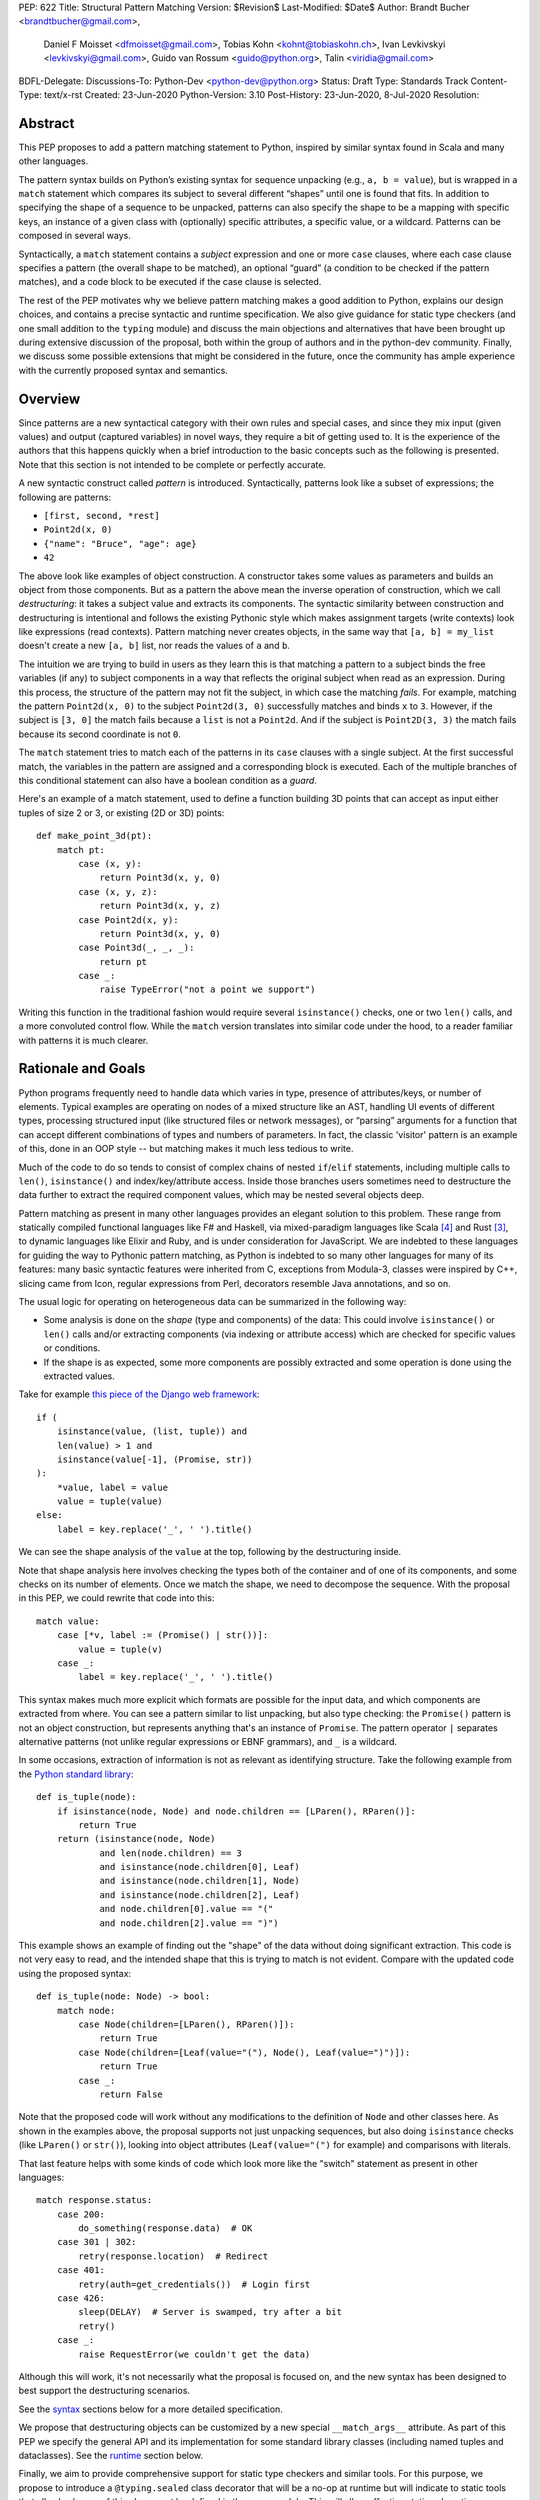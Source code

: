 PEP: 622
Title: Structural Pattern Matching
Version: $Revision$
Last-Modified: $Date$
Author: Brandt Bucher <brandtbucher@gmail.com>,
        Daniel F Moisset <dfmoisset@gmail.com>,
        Tobias Kohn <kohnt@tobiaskohn.ch>,
        Ivan Levkivskyi <levkivskyi@gmail.com>,
        Guido van Rossum <guido@python.org>,
        Talin <viridia@gmail.com>
BDFL-Delegate:
Discussions-To: Python-Dev <python-dev@python.org>
Status: Draft
Type: Standards Track
Content-Type: text/x-rst
Created: 23-Jun-2020
Python-Version: 3.10
Post-History: 23-Jun-2020, 8-Jul-2020
Resolution:


Abstract
========

This PEP proposes to add a pattern matching statement to Python,
inspired by similar syntax found in Scala and many other languages.

The pattern syntax builds on Python’s existing syntax for sequence
unpacking (e.g., ``a, b = value``), but is wrapped in a ``match``
statement which compares its subject to several different “shapes”
until one is found that fits. In addition to specifying the shape of a
sequence to be unpacked, patterns can also specify the shape to be a
mapping with specific keys, an instance of a given class with (optionally) specific
attributes, a specific value, or a wildcard. Patterns can be composed
in several ways.

Syntactically, a ``match`` statement contains a *subject* expression
and one or more ``case`` clauses, where each case clause specifies a
pattern (the overall shape to be matched), an optional “guard” (a
condition to be checked if the pattern matches), and a code block to
be executed if the case clause is selected.

The rest of the PEP motivates why we believe pattern matching makes a
good addition to Python, explains our design choices, and contains a
precise syntactic and runtime specification. We also give guidance for
static type checkers (and one small addition to the ``typing`` module)
and discuss the main objections and alternatives that have been
brought up during extensive discussion of the proposal, both within
the group of authors and in the python-dev community. Finally, we
discuss some possible extensions that might be considered in the
future, once the community has ample experience with the currently
proposed syntax and semantics.


Overview
========

Since patterns are a new syntactical category with their own rules
and special cases, and since they mix input (given values) and output
(captured variables) in novel ways, they require a bit of getting used
to. It is the experience of the authors that this happens quickly when
a brief introduction to the basic concepts such as the following is
presented. Note that this section is not intended to be complete or
perfectly accurate.

A new syntactic construct called *pattern* is
introduced. Syntactically, patterns look like a subset of expressions;
the following are patterns:

- ``[first, second, *rest]``
- ``Point2d(x, 0)``
- ``{"name": "Bruce", "age": age}``
- ``42``

The above look like examples of object construction. A constructor
takes some values as parameters and builds an object from those
components. But as a pattern the above mean the inverse operation of
construction, which we call *destructuring*: it takes a subject value
and extracts its components. The syntactic similarity between
construction and destructuring is intentional and follows the existing
Pythonic style which makes assignment targets (write contexts) look
like expressions (read contexts). Pattern matching never creates
objects, in the same way that ``[a, b] = my_list`` doesn't create a
new ``[a, b]`` list, nor reads the values of ``a`` and ``b``.

The intuition we are trying to build in users as they learn this is
that matching a pattern to a subject binds the free variables (if any)
to subject components in a way that reflects the original
subject when read as an expression. During this process,
the structure of the pattern may not fit the subject, in which case
the matching *fails*. For example, matching the pattern ``Point2d(x,
0)`` to the subject ``Point2d(3, 0)`` successfully matches and binds
``x`` to ``3``. However, if the subject is ``[3, 0]`` the match fails
because a ``list`` is not a ``Point2d``. And if the subject is
``Point2D(3, 3)`` the match fails because its second coordinate is not
``0``.

The ``match`` statement tries to match each of the
patterns in its ``case`` clauses with a single subject. At the first
successful match, the variables in the pattern are assigned and a
corresponding block is executed. Each of the multiple branches of this
conditional statement can also have a boolean condition as a *guard*.

Here's an example of a match statement, used to define a function
building 3D points that can accept as input either tuples of size 2 or
3, or existing (2D or 3D) points::

    def make_point_3d(pt):
        match pt:
            case (x, y):
                return Point3d(x, y, 0)
            case (x, y, z):
                return Point3d(x, y, z)
            case Point2d(x, y):
                return Point3d(x, y, 0)
            case Point3d(_, _, _):
                return pt
            case _:
                raise TypeError("not a point we support")

Writing this function in the traditional fashion would require several
``isinstance()`` checks, one or two ``len()`` calls, and a more
convoluted control flow. While the ``match`` version translates into
similar code under the hood, to a reader familiar with patterns it is
much clearer.


Rationale and Goals
===================

Python programs frequently need to handle data which varies in type,
presence of attributes/keys, or number of elements. Typical examples
are operating on nodes of a mixed structure like an AST, handling UI
events of different types, processing structured input (like
structured files or network messages), or “parsing” arguments for a
function that can accept different combinations of types and numbers
of parameters. In fact, the classic 'visitor' pattern is an example of this,
done in an OOP style -- but matching makes it much less tedious to write.

Much of the code to do so tends to consist of complex chains of nested
``if``/``elif`` statements, including multiple calls to ``len()``,
``isinstance()`` and index/key/attribute access. Inside those branches
users sometimes need to destructure the data further to extract the
required component values, which may be nested several objects deep.

Pattern matching as present in many other languages provides an
elegant solution to this problem. These range from statically compiled
functional languages like F# and Haskell, via mixed-paradigm languages
like Scala [4]_ and Rust [3]_, to dynamic languages like Elixir and
Ruby, and is under consideration for JavaScript. We are indebted to
these languages for guiding the way to Pythonic pattern matching, as
Python is indebted to so many other languages for many of its
features: many basic syntactic features were inherited from C,
exceptions from Modula-3, classes were inspired by C++, slicing came
from Icon, regular expressions from Perl, decorators resemble Java
annotations, and so on.

The usual logic for operating on heterogeneous data can be summarized
in the following way:

- Some analysis is done on the *shape* (type and components) of the
  data: This could involve ``isinstance()`` or ``len()`` calls and/or extracting
  components (via indexing or attribute access) which are checked for
  specific values or conditions.
- If the shape is as expected, some more components are possibly
  extracted and some operation is done using the extracted values.

Take for example `this piece of the Django web framework
<https://github.com/django/django/blob/5166097d7c80cab757e44f2d02f3d148fbbc2ff6/django/db/models/enums.py#L13>`_::

    if (
        isinstance(value, (list, tuple)) and
        len(value) > 1 and
        isinstance(value[-1], (Promise, str))
    ):
        *value, label = value
        value = tuple(value)
    else:
        label = key.replace('_', ' ').title()

We can see the shape analysis of the ``value`` at the top, following
by the destructuring inside.

Note that shape analysis here involves checking the types both of the
container and of one of its components, and some checks on its number
of elements. Once we match the shape, we need to decompose the
sequence. With the proposal in this PEP, we could rewrite that code
into this::

    match value:
        case [*v, label := (Promise() | str())]:
            value = tuple(v)
        case _:
            label = key.replace('_', ' ').title()

This syntax makes much more explicit which formats are possible for
the input data, and which components are extracted from where. You can
see a pattern similar to list unpacking, but also type checking: the
``Promise()`` pattern is not an object construction, but represents
anything that's an instance of ``Promise``. The pattern operator ``|``
separates alternative patterns (not unlike regular expressions or EBNF
grammars), and ``_`` is a wildcard.

In some occasions, extraction of information is not as relevant as
identifying structure. Take the following example from the 
`Python standard library
<https://github.com/python/cpython/blob/c4cacc8/Lib/lib2to3/fixer_util.py#L158>`_::

    def is_tuple(node):
        if isinstance(node, Node) and node.children == [LParen(), RParen()]:
            return True
        return (isinstance(node, Node)
                and len(node.children) == 3
                and isinstance(node.children[0], Leaf)
                and isinstance(node.children[1], Node)
                and isinstance(node.children[2], Leaf)
                and node.children[0].value == "("
                and node.children[2].value == ")")

This example shows an example of finding out the "shape" of the data
without doing significant extraction. This code is not very easy to
read, and the intended shape that this is trying to match is not
evident. Compare with the updated code using the proposed syntax::

    def is_tuple(node: Node) -> bool:
        match node:
            case Node(children=[LParen(), RParen()]):
                return True
            case Node(children=[Leaf(value="("), Node(), Leaf(value=")")]):
                return True
            case _:
                return False

Note that the proposed code will work without any modifications to the
definition of ``Node`` and other classes here. As shown in the
examples above, the proposal supports not just unpacking sequences, but
also doing ``isinstance`` checks (like ``LParen()`` or ``str()``),
looking into object attributes (``Leaf(value="(")`` for example) and
comparisons with literals.

That last feature helps with some kinds of code which look more like
the "switch" statement as present in other languages::

    match response.status:
        case 200:
            do_something(response.data)  # OK
        case 301 | 302:
            retry(response.location)  # Redirect
        case 401:
            retry(auth=get_credentials())  # Login first
        case 426:
            sleep(DELAY)  # Server is swamped, try after a bit
            retry()
        case _:
            raise RequestError(we couldn't get the data)

Although this will work, it's not necessarily what the proposal is
focused on, and the new syntax has been designed to best support the
destructuring scenarios.

See the `syntax`_ sections below for a more detailed specification.

We propose that destructuring objects can be customized by a new
special ``__match_args__`` attribute. As part of this PEP we specify
the general API and its implementation for some standard library
classes (including named tuples and dataclasses). See the `runtime`_
section below.

Finally, we aim to provide comprehensive support for static type
checkers and similar tools. For this purpose, we propose to introduce
a ``@typing.sealed`` class decorator that will be a no-op at runtime
but will indicate to static tools that all sub-classes of this class
must be defined in the same module. This will allow effective static
exhaustiveness checks, and together with dataclasses, will provide
basic support for algebraic data types [2]_. See the `static checkers`_
section for more details.


.. _syntax:

Syntax and Semantics
====================

Patterns
--------

The **pattern** is a new syntactical construct, that could be considered a loose
generalization of assignment targets. The key properties of a pattern are what
types and shapes of subjects it accepts, what variables it captures and how
it extracts them from the subject. For example the pattern ``[a, b]`` matches
only sequences of exactly 2 elements, extracting the first element into ``a``
and the second one into ``b``.

This PEP defines several types of patterns. These are certainly not the
only possible ones, so the design decision was made to choose a subset of
functionality that is useful now but conservative. More patterns can be added
later as this feature gets more widespread use. See the `rejected ideas`_
and `deferred ideas`_ sections for more details.

The patterns listed here are described in more detail below, but summarized 
together in this section for simplicity:

- A **literal pattern** is useful to filter constant values in a structure.
  It looks like a Python literal (including some values like ``True``, 
  ``False`` and ``None``). It only matches objects equal to the literal, and
  never binds.
- A **capture pattern** looks like ``x`` and is equivalent to an identical
  assignment target: it always matches and binds the variable
  with the given name.
- The **wildcard pattern** is a single underscore: ``_``. It always matches,
  but does not capture any variable (which prevents interference with other
  uses for ``_`` and allows for some optimizations). 
- A **constant value pattern** works like the literal but for certain named
  constants. Note that it must be a qualified (dotted) name, given the possible
  ambiguity with a capture pattern. It looks like ``Color.RED`` and
  only matches values equal to the corresponding value. It never binds.
- A **sequence pattern** looks like ``[a, *rest, b]`` and is similar to 
  a list unpacking. An important difference is that the elements nested
  within it can be any kind of patterns, not just names or sequences.
  It matches only sequences of appropriate length, as long as all the sub-patterns
  also match. It makes all the bindings of its sub-patterns.
- A **mapping pattern** looks like ``{"user": u, "emails": [*es]}``. It matches
  mappings with at least the set of provided keys, and if all the
  sub-patterns match their corresponding values. It binds whatever the
  sub-patterns bind while matching with the values corresponding to the keys.
  Adding ``**rest`` at the end of the pattern to capture extra items is allowed.
- A **class pattern** is similar to the above but matches attributes instead
  of keys. It looks like ``datetime.date(year=y, day=d)``. It matches
  instances of the given type, having at least the specified
  attributes, as long as the attributes match with the corresponding
  sub-patterns. It binds whatever the sub-patterns bind when matching with the
  values of
  the given attributes. An optional protocol also allows matching positional
  arguments.
- An **OR pattern** looks like ``[*x] | {"elems": [*x]}``. It matches if any
  of its sub-patterns match. It uses the binding for the leftmost pattern
  that matched.
- A **walrus pattern** looks like ``d := datetime(year=2020, month=m)``. It
  matches only
  if its sub-pattern also matches. It binds whatever the sub-pattern match does, and
  also binds the named variable to the entire object.

The ``match`` statement
-----------------------

A simplified, approximate grammar for the proposed syntax is::

  ...
  compound_statement:
      | if_stmt
      ...
      | match_stmt
  match_stmt: "match" expression ':' NEWLINE INDENT case_block+ DEDENT
  case_block: "case" pattern [guard] ':' block
  guard: 'if' expression
  pattern: walrus_pattern | or_pattern
  walrus_pattern: NAME ':=' or_pattern
  or_pattern: closed_pattern ('|' closed_pattern)*
  closed_pattern:
      | literal_pattern
      | capture_pattern
      | wildcard_pattern
      | constant_pattern
      | sequence_pattern
      | mapping_pattern
      | class_pattern

See `Appendix A`_ for the full, unabridged grammar. The simplified grammars in
this section are there for helping the reader, not as a full specification.

We propose that the match operation should be a statement, not an expression.
Although in
many languages it is an expression, being a statement better suits the general
logic of Python syntax. See `rejected ideas`_ for more discussion. The list of
allowed patterns is specified below in the `patterns`_ subsection.

The ``match`` and ``case`` keywords are proposed to be soft keywords,
so that they are recognized as keywords at the beginning of a match
statement or case block respectively, but are allowed to be used in
other places as variable or argument names.

The proposed indentation structure is as following::

    match some_expression:
        case pattern_1:
            ...
        case pattern_2:
            ...

Here, `some_expression` represents the value that is being matched against,
which will be referred to hereafter as the *subject* of the match.


Match semantics
---------------

The proposed large scale semantics for choosing the match is to choose the first
matching pattern and execute the corresponding suite. The remaining patterns
are not tried. If there are no matching patterns, the statement 'falls
through', and execution continues at the following statement.

Essentially this is equivalent to a chain of ``if ... elif ... else``
statements. Note that unlike for the previously proposed ``switch`` statement,
the pre-computed dispatch dictionary semantics does not apply here.

There is no ``default`` or ``else`` case - instead the special wildcard
``_`` can be used (see the section on `capture_pattern`_) as a final
'catch-all' pattern.

Name bindings made during a successful pattern match outlive the executed suite
and can be used after the match statement. This follows the logic of other
Python statements that can bind names, such as ``for`` loop and ``with``
statement. For example::

  match shape:
      case Point(x, y):
          ...
      case Rectangle(x, y, _, _):
          ...
  print(x, y)  # This works

During failed pattern matches, some sub-patterns may succeed. For example,
while matching the value ``[0, 1, 2]`` with the pattern ``(0, x, 1)``, the
sub-pattern `x` may succeed if the list elements are matched from left to right.
The implementation may choose to either make persistent bindings for those
partial matches or not. User code including a `match` statement should not rely
on the bindings being made for a failed match, but also shouldn't assume that
variables are unchanged by a failed match. This part of the behavior is
left intentionally unspecified so different implementations can add
optimizations, and to prevent introducing semantic restrictions that could
limit the extensibility of this feature.

Note that some pattern types below define more specific rules about when
the binding is made.

.. _patterns:

Allowed patterns
----------------

We introduce the proposed syntax gradually. Here we start from the main
building blocks. The following patterns are supported:


.. _literal_pattern:

Literal Patterns
~~~~~~~~~~~~~~~~

Simplified syntax::

    literal_pattern:
        | number
        | string
        | 'None'
        | 'True'
        | 'False'


A literal pattern consists of a simple literal like a string, a number,
a Boolean literal (``True`` or ``False``), or ``None``::

  match number:
      case 0:
          print("Nothing")
      case 1:
          print("Just one")
      case 2:
          print("A couple")
      case -1:
          print("One less than nothing")
      case 1-1j:
          print("Good luck with that...")

Literal pattern uses equality with literal on the right hand side, so that
in the above example ``number == 0`` and then possibly ``number == 1``, etc
will be evaluated. Note that although technically negative numbers
are represented using unary minus, they are considered
literals for the purpose of pattern matching. Unary plus is not allowed.
Binary plus and minus are allowed only to join a real number and an imaginary
number to form a complex number, such as ``1+1j``.

Note that because equality (``__eq__``) is used, and the equivalency
between Booleans and the integers ``0`` and ``1``, there is no
practical difference between the following two::

      case True:
          ...

      case 1:
          ...

Triple-quoted strings are supported.  Raw strings and byte strings
are supported. F-strings are not allowed (since in general they are not
really literals).


.. _capture_pattern:

Capture Patterns
~~~~~~~~~~~~~~~~

Simplified syntax::

    capture_pattern: NAME

A capture pattern serves as an assignment target for the matched expression::

  match greeting:
      case "":
          print("Hello!")
      case name:
          print(f"Hi {name}!")

A capture pattern always succeeds. A capture pattern appearing in a scope makes
the name local to that scope. For example, using ``name`` after the above
snippet may raise ``UnboundLocalError`` rather than ``NameError``, if
the ``""`` case clause was taken::

  match greeting:
      case "":
          print("Hello!")
      case name:
          print(f"Hi {name}!")
  if name == "Santa":      # <-- might raise UnboundLocalError
      ...                  # but works fine if greeting was not empty

While matching against each case clause, a name may be bound at most
once, having two capture patterns with coinciding names is an error:: 

  match data:
      case [x, x]:  # Error!
          ...

Note: one can still match on a collection with equal items using `guards`_.
Also, ``[x, y] | Point(x, y)`` is a legal pattern because the two
alternatives are never matched at the same time.

The single underscore (``_``) is not considered a ``NAME`` and treated specially
as a `wildcard pattern`_. 

Reminder: ``None``, ``False`` and ``True`` are keywords denoting
literals, not names.

.. _wildcard_pattern:

Wildcard Pattern
~~~~~~~~~~~~~~~~

Simplified syntax::

    wildcard_pattern: "_"

The single underscore (``_``) name is a special kind of pattern that always
matches but *never* binds::

  match data:
      case [_, _]:
          print("Some pair")
          print(_)  # Error!

Given that no binding is made, it can be used as many times as desired, unlike
capture patterns.

.. _constant_value_pattern:

Constant Value Patterns
~~~~~~~~~~~~~~~~~~~~~~~

Simplified syntax::

    constant_pattern: NAME ('.' NAME)+

This is used to match against constants and enum values.
Every dotted name in a pattern is looked up using normal Python name
resolution rules, and the value is used for comparison by equality with
the match subject (same as for literals)::

  from enum import Enum

  class Sides(str, Enum):
      SPAM = "Spam"
      EGGS = "eggs"
      ...

  match entree[-1]:
      case Sides.SPAM:  # Compares entree[-1] == Sides.SPAM.
          response = "Have you got anything without Spam?"
      case side:  # Assigns side = entree[-1].
          response = f"Well, could I have their Spam instead of the {side} then?"

Note that there is no way to use unqualified names as constant value
patterns (they always denote variables to be captured).  See
`rejected ideas`_ for other syntactic alternatives that were
considered for constant value patterns.


.. _sequence_pattern:

Sequence Patterns
~~~~~~~~~~~~~~~~~

Simplified syntax::

  sequence_pattern:
      | '[' [values_pattern] ']' 
      | '(' [value_pattern ',' [values pattern]] ')' 
  values_pattern: ','.value_pattern+ ','?
  value_pattern: '*' capture_pattern | pattern

A sequence pattern follows the same semantics as unpacking assignment.
Like unpacking assignment, both tuple-like and list-like syntax can be
used, with identical semantics.  Each element can be an arbitrary
pattern; there may also be at most one ``*name`` pattern to catch all
remaining items::

  match collection:
      case 1, [x, *others]:
          print("Got 1 and a nested sequence")
      case (1, x):
          print(f"Got 1 and {x}")

To match a sequence pattern the subject must be an instance of
``collections.abc.Sequence``, and it cannot be any kind of string
(``str``, ``bytes``, ``bytearray``). It cannot be an iterator. For matching
on a specific collection class, see class pattern below.

The ``_`` wildcard can be starred to match sequences of varying lengths. For
example:

* ``[*_]`` matches a sequence of any length.
* ``(_, _, *_)``, matches any sequence of length two or more.
* ``["a", *_, "z"]`` matches any sequence of length two or more that starts with
  ``"a"`` and ends with ``"z"``.


.. _mapping_pattern:

Mapping Patterns
~~~~~~~~~~~~~~~~

Simplified syntax::

  mapping_pattern: '{' [items_pattern] '}'
  items_pattern: ','.key_value_pattern+ ','?
  key_value_pattern:
      | (literal_pattern | constant_pattern) ':' or_pattern
      | '**' capture_pattern


Mapping pattern is a generalization of iterable unpacking to mappings.
Its syntax is similar to dictionary display but each key and value are
patterns ``"{" (pattern ":" pattern)+ "}"``. A ``**name`` pattern is also
allowed, to extract the remaining items.  Only literal and constant value
patterns are allowed in key positions::

  import constants

  match config:
      case {"route": route}:
          process_route(route)
      case {constants.DEFAULT_PORT: sub_config, **rest}:
          process_config(sub_config, rest)

The subject must be an instance of ``collections.abc.Mapping``.
Extra keys in the subject are ignored even if ``**rest`` is not present.
This is different from sequence pattern, where extra items will cause a
match to fail. But mappings are actually different from sequences: they
have natural structural sub-typing behavior, i.e., passing a dictionary
with extra keys somewhere will likely just work.

For this reason, ``**_`` is invalid in mapping patterns; it would always be a
no-op that could be removed without consequence.

Matched key-value pairs must already be present in the mapping, and not created
on-the-fly by ``__missing__`` or ``__getitem__``.  For example,
``collections.defaultdict`` instances will only match patterns with keys that
were already present when the ``match`` block was entered.


.. _class_pattern:

Class Patterns
~~~~~~~~~~~~~~

Simplified syntax::

  class_pattern:
      | name_or_attr '(' ')'
      | name_or_attr '(' ','.pattern+ ','? ')'
      | name_or_attr '(' ','.keyword_pattern+ ','? ')'
      | name_or_attr '(' ','.pattern+ ',' ','.keyword_pattern+ ','? ')'
  keyword_pattern: NAME '=' or_pattern


A class pattern provides support for destructuring arbitrary objects.
There are two possible ways of matching on object attributes: by position
like ``Point(1, 2)``, and by name like ``Point(x=1, y=2)``. These
two can be combined, but positional match cannot follow a match by name.
Each item in a class pattern can be an arbitrary pattern. A simple
example::

  match shape:
      case Point(x, y):
          ...
      case Rectangle(x0, y0, x1, y1, painted=True):
          ...

Whether a match succeeds or not is determined by the equivalent of an
``isinstance`` call.  If the subject (``shape``, in the example) is not
an instance of the named class (``Point`` or ``Rectangle``), the match
fails.  Otherwise, it continues (see details in the `runtime`_
section).

The named class must inherit from ``type``.  It may be a single name
or a dotted name (e.g. ``some_mod.SomeClass`` or ``mod.pkg.Class``).
The leading name must not be ``_``, so e.g. ``_(...)`` and
``_.C(...)`` are invalid. Use ``object(foo=_)`` to check whether the
matched object has an attribute ``foo``.

By default, sub-patterns may only be matched by keyword for
user-defined classes. In order to support positional sub-patterns, a
custom ``__match_args__`` attribute is required.
The runtime allows matching against
arbitrarily nested patterns by chaining all of the instance checks and
attribute lookups appropriately.


Combining multiple patterns (OR patterns)
-----------------------------------------

Multiple alternative patterns can be combined into one using ``|``. This means
the whole pattern matches if at least one alternative matches.
Alternatives are tried from left to right and have short-circuit property,
subsequent patterns are not tried if one matched. Examples::

  match something:
      case 0 | 1 | 2:
          print("Small number")
      case [] | [_]:
          print("A short sequence")
      case str() | bytes():
          print("Something string-like")
      case _:
          print("Something else")

The alternatives may bind variables, as long as each alternative binds
the same set of variables (excluding ``_``).  For example::

  match something:
      case 1 | x:  # Error!
          ...
      case x | 1:  # Error!
          ...
      case one := [1] | two := [2]:  # Error!
          ...
      case Foo(arg=x) | Bar(arg=x):  # Valid, both arms bind 'x'
          ...
      case [x] | x:  # Valid, both arms bind 'x'
          ...


.. _guards:

Guards
------

Each *top-level* pattern can be followed by a **guard** of the form
``if expression``. A case clause succeeds if the pattern matches and the guard
evaluates to a true value. For example::

  match input:
      case [x, y] if x > MAX_INT and y > MAX_INT:
          print("Got a pair of large numbers")
      case x if x > MAX_INT:
          print("Got a large number")
      case [x, y] if x == y:
          print("Got equal items")
      case _:
          print("Not an outstanding input")

If evaluating a guard raises an exception, it is propagated onwards rather
than fail the case clause. Names that appear in a pattern are bound before the
guard succeeds. So this will work::

  values = [0]

  match values:
      case [x] if x:
          ...  # This is not executed
      case _:
          ...
  print(x)  # This will print "0"

Note that guards are not allowed for nested patterns, so that ``[x if x > 0]``
is a ``SyntaxError`` and ``1 | 2 if 3 | 4`` will be parsed as
``(1 | 2) if (3 | 4)``.


Walrus patterns
---------------

It is often useful to match a sub-pattern *and* bind the corresponding
value to a name. For example, it can be useful to write more efficient
matches, or simply to avoid repetition. To simplify such cases, any pattern
(other than the walrus pattern itself) can be preceded by a name and
the walrus operator (``:=``). For example::

  match get_shape():
      case Line(start := Point(x, y), end) if start == end:
          print(f"Zero length line at {x}, {y}")

The name on the left of the walrus operator can be used in a guard, in
the match suite, or after the match statement.  However, the name will
*only* be bound if the sub-pattern succeeds.  Another example::

  match group_shapes():
      case [], [point := Point(x, y), *other]:
          print(f"Got {point} in the second group")
          process_coordinates(x, y)
          ...

Technically, most such examples can be rewritten using guards and/or nested
match statements, but this will be less readable and/or will produce less
efficient code. Essentially, most of the arguments in PEP 572 apply here
equally.

The wildcard ``_`` is not a valid name here.


.. _runtime:

Runtime specification
=====================

The Match Protocol
------------------

The equivalent of an ``isinstance`` call is used to decide whether an
object matches a given class pattern and to extract the corresponding
attributes.  Classes requiring different matching semantics (such as
duck-typing) can do so by defining ``__instancecheck__`` (a
pre-existing metaclass hook) or by using ``typing.Protocol``.

The procedure is as following:

* The class object for ``Class`` in ``Class(<sub-patterns>)`` is
  looked up and ``isinstance(obj, Class)`` is called, where ``obj`` is
  the value being matched.  If false, the match fails.

* Otherwise, if any sub-patterns are given in the form of positional
  or keyword arguments, these are matched from left to right, as
  follows.  The match fails as soon as a sub-pattern fails; if all
  sub-patterns succeed, the overall class pattern match succeeds.

* If there are match-by-position items and the class has a
  ``__match_args__``, the item at position ``i``
  is matched against the value looked up by attribute
  ``__match_args__[i]``. For example, a pattern ``Point2D(5, 8)``,
  where ``Point2D.__match_args__ == ["x", "y"]``, is translated
  (approximately) into ``obj.x == 5 and obj.y == 8``.

* If there are more positional items than the length of
  ``__match_args__``, a ``TypeError`` is raised.

* If the ``__match_args__`` attribute is absent on the matched class,
  and one or more positional item appears in a match,
  ``TypeError`` is also raised. We don't fall back on
  using ``__slots__`` or ``__annotations__`` -- "In the face of ambiguity,
  refuse the temptation to guess."

* If there are any match-by-keyword items the keywords are looked up
  as attributes on the subject.  If the lookup succeeds the value is
  matched against the corresponding sub-pattern.  If the lookup fails,
  the match fails.

Such a protocol favors simplicity of implementation over flexibility and
performance. For other considered alternatives, see `extended matching`_.

For the most commonly-matched built-in types (``bool``,
``bytearray``, ``bytes``, ``dict``, ``float``,
``frozenset``, ``int``, ``list``, ``set``, ``str``, and ``tuple``), a
single positional sub-pattern is allowed to be passed to
the call. Rather than being matched against any particular attribute
on the subject, it is instead matched against the subject itself.  This
creates behavior that is useful and intuitive for these objects:

* ``bool(False)`` matches ``False`` (but not ``0``).
* ``tuple((0, 1, 2))`` matches ``(0, 1, 2)`` (but not ``[0, 1, 2]``).
* ``int(i)`` matches any ``int`` and binds it to the name ``i``.


Ambiguous matches
-----------------

Certain classes of impossible and ambiguous matches are detected at
runtime and will raise exceptions. In addition to basic checks
described in the previous subsection:

* The interpreter will check that two match items are not targeting the same
  attribute, for example ``Point2D(1, 2, y=3)`` is an error.

* It will also check that a mapping pattern does not attempt to match
  the same key more than once.


Special attribute ``__match_args__``
------------------------------------

The ``__match_args__`` attribute is always looked up on the type
object named in the pattern.  If present, it must be a list or tuple
of strings naming the allowed positional arguments.

In deciding what names should be available for matching, the
recommended practice is that class patterns should be the mirror of
construction; that is, the set of available names and their types
should resemble the arguments to ``__init__()``.

Only match-by-name will work by default, and classes should define
``__match_args__`` as a class attribute if they would like to support
match-by-position.  Additionally, dataclasses and named tuples will
support match-by-position out of the box. See below for more details.

Exceptions and side effects
---------------------------

While matching each case, the ``match`` statement may trigger execution of other
functions (for example ``__getitem__()``, ``__len__()`` or
a property). Almost every exception caused by those propagates outside of the
match statement normally. The only case where an exception is not propagated is
an ``AttributeError`` raised while trying to lookup an attribute while matching
attributes of a Class Pattern; that case results in just a matching failure,
and the rest of the statement proceeds normally.

The only side-effect carried on explicitly by the matching process is the binding of
names. However, the process relies on attribute access,
instance checks, ``len()``, equality and item access on the subject and some of
its components. It also evaluates constant value patterns and the left side of
class patterns. While none of those typically create any side-effects, some of
these objects could. This proposal intentionally leaves out any specification
of what methods are called or how many times. User code relying on that
behavior should be considered buggy.

The standard library
--------------------

To facilitate the use of pattern matching, several changes will be made to
the standard library:

* Namedtuples and dataclasses will have auto-generated ``__match_args__``.

* For dataclasses the order of attributes in the generated ``__match_args__``
  will be the same as the order of corresponding arguments in the generated
  ``__init__()`` method. This includes the situations where attributes are
  inherited from a superclass.

In addition, a systematic effort will be put into going through
existing standard library classes and adding ``__match_args__`` where
it looks beneficial.


.. _static checkers:

Static checkers specification
=============================

Exhaustiveness checks
---------------------

From a reliability perspective, experience shows that missing a case when
dealing with a set of possible data values leads to hard to debug issues,
thus forcing people to add safety asserts like this::

  def get_first(data: Union[int, list[int]]) -> int:
      if isinstance(data, list) and data:
          return data[0]
      elif isinstance(data, int):
          return data
      else:
          assert False, "should never get here"

PEP 484 specifies that static type checkers should support exhaustiveness in
conditional checks with respect to enum values. PEP 586 later generalized this
requirement to literal types.

This PEP further generalizes this requirement to
arbitrary patterns. A typical situation where this applies is matching an
expression with a union type::

  def classify(val: Union[int, Tuple[int, int], List[int]]) -> str:
      match val:
          case [x, *other]:
              return f"A sequence starting with {x}"
          case [x, y] if x > 0 and y > 0:
              return f"A pair of {x} and {y}"
          case int():
              return f"Some integer"
          # Type-checking error: some cases unhandled.

The exhaustiveness checks should also apply where both pattern matching
and enum values are combined::

  from enum import Enum
  from typing import Union

  class Level(Enum):
      BASIC = 1
      ADVANCED = 2
      PRO = 3

  class User:
      name: str
      level: Level

  class Admin:
      name: str

  account: Union[User, Admin]

  match account:
      case Admin(name=name) | User(name=name, level=Level.PRO):
          ...
      case User(level=Level.ADVANCED):
          ...
      # Type-checking error: basic user unhandled

Obviously, no ``Matchable`` protocol (in terms of PEP 544) is needed, since
every class is matchable and therefore is subject to the checks specified
above.


Sealed classes as algebraic data types
--------------------------------------

Quite often it is desirable to apply exhaustiveness to a set of classes without
defining ad-hoc union types, which is itself fragile if a class is missing in
the union definition. A design pattern where a group of record-like classes is
combined into a union is popular in other languages that support pattern
matching and is known under a name of algebraic data types [2]_.

We propose to add a special decorator class ``@sealed`` to the ``typing``
module [6]_, that will have no effect at runtime, but will indicate to static
type checkers that all subclasses (direct and indirect) of this class should
be defined in the same module as the base class.

The idea is that since all subclasses are known, the type checker can treat
the sealed base class as a union of all its subclasses. Together with
dataclasses this allows a clean and safe support of algebraic data types
in Python. Consider this example::

  from dataclasses import dataclass
  from typing import sealed

  @sealed
  class Node:
      ...

  class Expression(Node):
      ...

  class Statement(Node):
      ...

  @dataclass
  class Name(Expression):
      name: str

  @dataclass
  class Operation(Expression):
      left: Expression
      op: str
      right: Expression

  @dataclass
  class Assignment(Statement):
      target: str
      value: Expression

  @dataclass
  class Print(Statement):
      value: Expression

With such definition, a type checker can safely treat ``Node`` as
``Union[Name, Operation, Assignment, Print]``, and also safely treat e.g.
``Expression`` as ``Union[Name, Operation]``. So this will result in a type
checking error in the below snippet, because ``Name`` is not handled (and type
checker can give a useful error message)::

  def dump(node: Node) -> str:
      match node:
          case Assignment(target, value):
              return f"{target} = {dump(value)}"
          case Print(value):
              return f"print({dump(value)})"
          case Operation(left, op, right):
              return f"({dump(left)} {op} {dump(right)})"


Type erasure
------------

Class patterns are subject to runtime type erasure. Namely, although one
can define a type alias ``IntQueue = Queue[int]`` so that a pattern like
``IntQueue()`` is syntactically valid, type checkers should reject such a
match::

  queue: Union[Queue[int], Queue[str]]
  match queue:
      case IntQueue():  # Type-checking error here
          ...

Note that the above snippet actually fails at runtime with the current
implementation of generic classes in the ``typing`` module, as well as
with builtin generic classes in the recently accepted PEP 585, because
they prohibit ``isinstance`` checks.

To clarify, generic classes are not prohibited in general from participating
in pattern matching, just that their type parameters can't be explicitly
specified. It is still fine if sub-patterns or literals bind the type
variables. For example::

  from typing import Generic, TypeVar, Union

  T = TypeVar('T')

  class Result(Generic[T]):
      first: T
      other: list[T]

  result: Union[Result[int], Result[str]]

  match result:
      case Result(first=int()):
          ...  # Type of result is Result[int] here
      case Result(other=["foo", "bar", *rest]):
          ...  # Type of result is Result[str] here


Note about constants
--------------------

The fact that a capture pattern is always an assignment target may create unwanted
consequences when a user by mistake tries to "match" a value against
a constant instead of using the constant value pattern. As a result, at
runtime such match will always succeed and moreover override the value of
the constant. It is important therefore that static type checkers warn about
such situations. For example::

  from typing import Final

  MAX_INT: Final = 2 ** 64

  value = 0

  match value:
      case MAX_INT:  # Type-checking error here: cannot assign to final name
          print("Got big number")
      case _:
          print("Something else")


Precise type checking of star matches
-------------------------------------

Type checkers should perform precise type checking of star items in pattern
matching giving them either a heterogeneous ``list[T]`` type, or
a ``TypedDict`` type as specified by PEP 589. For example::

  stuff: Tuple[int, str, str, float]

  match stuff:
      case a, *b, 0.5:
          # Here a is int and b is list[str]
          ...


Performance Considerations
==========================

Ideally, a ``match`` statement should have good runtime performance compared
to an equivalent chain of if-statements. Although the history of programming
languages is rife with examples of new features which increased engineer
productivity at the expense of additional CPU cycles, it would be
unfortunate if the benefits of ``match`` were counter-balanced by a significant
overall decrease in runtime performance.

Although this PEP does not specify any particular implementation strategy,
a few words about the prototype implementation and how it attempts to
maximize performance are in order.

Basically, the prototype implementation transforms all of the ``match``
statement syntax into equivalent if/else blocks - or more accurately, into
Python byte codes that have the same effect. In other words, all of the
logic for testing instance types, sequence lengths, mapping keys and
so on are inlined in place of the ``match``.

This is not the only possible strategy, nor is it necessarily the best.
For example, the instance checks could be memoized, especially
if there are multiple instances of the same class type but with different
arguments in a single match statement. It is also theoretically
possible for a future implementation to process the case clauses in
parallel using a decision tree rather than testing them one by one.


Backwards Compatibility
=======================

This PEP is fully backwards compatible: the ``match`` and ``case``
keywords are proposed to be (and stay!) soft keywords, so their use as
variable, function, class, module or attribute names is not impeded at
all.

This is important because ``match`` is the name of a popular and
well-known function and method in the ``re`` module, which we have no
desire to break or deprecate.

The difference between hard and soft keywords is that hard keywords
are *always* reserved words, even in positions where they make no
sense (e.g. ``x = class + 1``), while soft keywords only get a special
meaning in context.  Since our parser backtracks, that means that on
different attempts to parse a code fragment it could interpret a soft
keyword differently.

For example, suppose the parser encounters the following input::

  match [x, y]:

The parser first attempts to parse this as an expression statement.
It interprets ``match`` as a NAME token, and then considers ``[x,
y]`` to be a double subscript.  It then encounters the colon and has
to backtrack, since an expression statement cannot be followed by a
colon.  The parser then backtracks to the start of the line and finds
that ``match`` is a soft keyword allowed in this position.  It then
considers ``[x, y]`` to be a list expression.  The colon then is just
what the parser expected, and the parse succeeds.


Impacts on third-party tools
============================

There are a lot of tools in the Python ecosystem that operate on Python
source code: linters, syntax highlighters, auto-formatters, and IDEs. These
will all need to be updated to include awareness of the ``match`` statement.

In general, these tools fall into one of two categories:

**Shallow** parsers don't try to understand the full syntax of Python, but
instead scan the source code for specific known patterns. IDEs, such as Visual
Studio Code, Emacs and TextMate, tend to fall in this category, since frequently
the source code is invalid while being edited, and a strict approach to parsing
would fail.

For these kinds of tools, adding knowledge of a new keyword is relatively
easy, just an addition to a table, or perhaps modification of a regular
expression.

**Deep** parsers understand the complete syntax of Python. An example of this
is the auto-formatter Black [9]_. A particular requirement with these kinds of
tools is that they not only need to understand the syntax of the current version
of Python, but older versions of Python as well.

The ``match`` statement uses a soft keyword, and it is one of the first major
Python features to take advantage of the capabilities of the new PEG parser. This
means that third-party parsers which are not 'PEG-compatible' will have a hard
time with the new syntax.

It has been noted that a number of these third-party tools leverage common parsing
libraries (Black for example uses a fork of the lib2to3 parser). It may be helpful
to identify widely-used parsing libraries (such as parso [10]_ and libCST [11]_)
and upgrade them to be PEG compatible.

However, since this work would need to be done not only for the match statement,
but for *any* new Python syntax that leverages the capabilities of the PEG parser,
it is considered out of scope for this PEP. (Although it is suggested that this
would make a fine Summer of Code project.)


Reference Implementation
========================

A `feature-complete CPython implementation
<https://github.com/brandtbucher/cpython/tree/patma>`_ is available on
GitHub.

An `interactive playground
<https://mybinder.org/v2/gh/gvanrossum/patma/master?urlpath=lab/tree/playground-622.ipynb>`_
based on the above implementation was created using Binder [12]_ and Jupyter [13]_.

Example Code
============

A small `collection of example code
<https://github.com/gvanrossum/patma/tree/master/examples>`_ is
available on GitHub.


.. _rejected ideas:

Rejected Ideas
==============

This general idea has been floating around for a pretty long time, and many
back and forth decisions were made. Here we summarize many alternative
paths that were taken but eventually abandoned.

Don't do this, pattern matching is hard to learn
------------------------------------------------

In our opinion, the proposed pattern matching is not more difficult than
adding ``isinstance()`` and ``getattr()`` to iterable unpacking. Also, we
believe the proposed syntax significantly improves readability for a wide
range of code patterns, by allowing to express *what* one wants to do, rather
than *how* to do it. We hope the few real code snippets we included in the PEP
above illustrate this comparison well enough. For more real code examples
and their translations see Ref. [7]_.


Allow more flexible assignment targets instead
----------------------------------------------

There was an idea to instead just generalize the iterable unpacking to much
more general assignment targets, instead of adding a new kind of statement.
This concept is known in some other languages as "irrefutable matches". We
decided not to do this because inspection of real-life potential use cases
showed that in vast majority of cases destructuring is related to an ``if``
condition. Also many of those are grouped in a series of exclusive choices.


Make it an expression
---------------------

In most other languages pattern matching is represented by an expression, not
statement. But making it an expression would be inconsistent with other
syntactic choices in Python. All decision making logic is expressed almost
exclusively in statements, so we decided to not deviate from this.


Use a hard keyword
------------------

There were options to make ``match`` a hard keyword, or choose a different
keyword. Although using a hard keyword would simplify life for simple-minded
syntax highlighters, we decided not to use hard keyword for several reasons:

* Most importantly, the new parser doesn't require us to do this. Unlike with
  ``async`` that caused hardships with being a soft keyword for few releases,
  here we can make ``match`` a permanent soft keyword.

* ``match`` is so commonly used in existing code, that it would break almost
  every existing program and will put a burden to fix code on many people who
  may not even benefit from the new syntax.

* It is hard to find an alternative keyword that would not be commonly used
  in existing programs as an identifier, and would still clearly reflect the
  meaning of the statement.


Use ``as`` or ``|`` instead of ``case`` for case clauses
--------------------------------------------------------

The pattern matching proposed here is a combination of multi-branch control
flow (in line with ``switch`` in Algol-derived languages or ``cond`` in Lisp)
and object-deconstruction as found in functional languages.  While the proposed
keyword ``case`` highlights the multi-branch aspect, alternative keywords such
as ``as`` would equally be possible, highlighting the deconstruction aspect.
``as`` or ``with``, for instance, also have the advantage of already being
keywords in Python.  However, since ``case`` as a keyword can only occur as a
leading keyword inside  a ``match`` statement, it is easy for a parser to
distinguish between its use as a keyword or as a variable.

Other variants would use a symbol like ``|`` or ``=>``, or go entirely without
special marker.

Since Python is a statement-oriented language in the tradition of Algol, and as
each composite statement starts with an identifying keyword, ``case`` seemed to
be most in line with Python's style and traditions.


Use a flat indentation scheme
-----------------------------

There was an idea to use an alternative indentation scheme, for example where
every case clause would not be indented with respect to the initial ``match``
part::

  match expression:
  case pattern_1:
      ...
  case pattern_2:
      ...

The motivation is that although flat indentation saves some horizontal space,
it may look awkward to an eye of a Python programmer, because everywhere else
colon is followed by an indent. This will also complicate life for
simple-minded code editors. Finally, the horizontal space issue can be
alleviated by allowing "half-indent" (i.e. two spaces instead of four) for
match statements.

In sample programs using `match`, written as part of the development of this
PEP, a noticeable improvement in code brevity is observed, more than making up
for the additional indentation level.

Another proposal considered was to use flat indentation but put the
expression on the line after ``match:``, like this::

  match:
      expression
  case pattern_1:
      ...
  case pattern_2:
      ...

This was ultimately rejected because the first block would be a
novelty in Python's grammar: a block whose only content is a single
expression rather than a sequence of statements.


Alternatives for constant value pattern
---------------------------------------

This is probably the trickiest item. Matching against some pre-defined
constants is very common, but the dynamic nature of Python also makes it
ambiguous with capture patterns. Five other alternatives were considered:

* Use some implicit rules. For example if a name was defined in the global
  scope, then it refers to a constant, rather than representing a
  capture pattern::

    # Here, the name "spam" must be defined in the global scope (and
    # not shadowed locally). "side" must be local.

    match entree[-1]:
        case spam: ...  # Compares entree[-1] == spam.
        case side: ...  # Assigns side = entree[-1].

  This however can cause surprises and action at a distance if someone
  defines an unrelated coinciding name before the match statement.

* Use a rule based on the case of a name. In particular, if the name
  starts with a lowercase letter it would be a capture pattern, while if
  it starts with uppercase it would refer to a constant::

    match entree[-1]:
        case SPAM: ...  # Compares entree[-1] == SPAM.
        case side: ...  # Assigns side = entree[-1].

  This works well with the recommendations for naming constants from
  PEP 8. The main objection is that there's no other part of core
  Python where the case of a name is semantically significant.

* Use extra parentheses to indicate lookup semantics for a given name. For
  example::

    match entree[-1]:
        case (spam): ...  # Compares entree[-1] == spam.
        case side: ...    # Assigns side = entree[-1].

  This may be a viable option, but it can create some visual noise if used
  often. Also honestly it looks pretty unusual, especially in nested contexts.

  This also has the problem that we may want or need parentheses to
  disambiguate grouping in patterns, e.g. in ``Point(x, y=(y :=
  complex()))``.

* Introduce a special symbol, for example ``.``, ``$``, or ``^`` to
  indicate that a given name is a constant to be matched against, not
  to be assigned to.  An earlier version of this proposal used a
  leading-dot rule::

    match entree[-1]:
        case .spam: ...  # Compares entree[-1] == spam.
        case side: ...   # Assigns side = entree[-1].

  While potentially useful, it introduces strange-looking new syntax
  without making the pattern syntax any more expressive.  Indeed,
  named constants can be made to work with the existing rules by
  converting them to ``Enum`` types, or enclosing them in their own
  namespace (considered by the authors to be one honking great idea)::

    match entree[-1]:
        case Sides.SPAM: ...  # Compares entree[-1] == Sides.SPAM.
        case side: ...        # Assigns side = entree[-1].

  If needed, the leading-dot rule (or a similar variant) could be
  added back later with no backward-compatibility issues.

* There was also on idea to make lookup semantics the default, and require
  ``$`` or ``?`` to be used in capture patterns::

    match entree[-1]:
        case spam: ...   # Compares entree[-1] == spam.
        case side?: ...  # Assigns side = entree[-1].

  There are a few issues with this:

  * Capture patterns are more common in typical code, so it is
    undesirable to require special syntax for them.

  * The authors are not aware of any other language that adorns
    captures in this way.

  * None of the proposed syntaxes have any precedent in Python.

  * It would break the syntactic parallels of the current grammar::

      match coords:
          case ($x, $y):
              return Point(x, y)  # Why not "Point($x, $y)"?


In the end, these alternatives were rejected because of the mentioned drawbacks.


Disallow float literals in patterns
-----------------------------------

Because of the inexactness of floats, an early version of this proposal
did not allow floating-point constants to be used as match patterns. Part
of the justification for this prohibition is that Rust does this.

However, during implementation, it was discovered that distinguishing between
float values and other types required extra code in the VM that would slow
matches generally. Given that Python and Rust are very different languages
with different user bases and underlying philosophies, it was felt that
allowing float literals would not cause too much harm, and would be less
surprising to users.


Range matching patterns
-----------------------

This would allow patterns such as `1...6`. However, there are a host of
ambiguities:

* Is the range open, half-open, or closed? (I.e. is `6` included in the
  above example or not?)
* Does the range match a single number, or a range object?
* Range matching is often used for character ranges ('a'...'z') but that
  won't work in Python since there's no character data type, just strings.
* Range matching can be a significant performance optimization if you can
  pre-build a jump table, but that's not generally possible in Python due
  to the fact that names can be dynamically rebound.

Rather than creating a special-case syntax for ranges, it was decided
that allowing custom pattern objects (`InRange(0, 6)`) would be more flexible
and less ambiguous; however those ideas have been postponed for the time
being (See `deferred ideas`_).


Use dispatch dict semantics for matches
---------------------------------------

Implementations for classic ``switch`` statement sometimes use a pre-computed
hash table instead of a chained equality comparisons to gain some performance.
In the context of ``match`` statement this is technically also possible for
matches against literal patterns. However, having subtly different semantics
for different kinds of patterns would be too surprising for potentially
modest performance win.

We can still experiment with possible performance optimizations in this
direction if they will not cause semantic differences.


Use ``continue`` and ``break`` in case clauses.
-----------------------------------------------

Another rejected proposal was to define new meanings for ``continue``
and ``break`` inside of ``match``, which would have the following behavior:

* ``continue`` would exit the current case clause and continue matching
  at the next case clause.
* ``break`` would exit the match statement.

However, there is a serious drawback to this proposal: if the ``match`` statement
is nested inside of a loop, the meanings of ``continue`` and ``break`` are now
changed. This may cause unexpected behavior during refactorings; also, an
argument can be made that there are other means to get the same behavior (such
as using guard conditions), and that in practice it's likely that the existing
behavior of ``continue`` and ``break`` are far more useful.


AND (``&``) patterns
--------------------

This proposal defines an OR-pattern (``|``) to match one of several alternates;
why not also an AND-pattern (``&``)? Especially given that some other languages
(F# for example) support this.

However, it's not clear how useful this would be. The semantics for matching
dictionaries, objects and sequences already incorporates an implicit 'and': all
attributes and elements mentioned must be present for the match to succeed. Guard
conditions can also support many of the use cases that a hypothetical 'and'
operator would be used for.

In the end, it was decided that this would make the syntax more complex without
adding a significant benefit.


Negative match patterns
-----------------------

A negation of a match pattern using the operator ``!`` as a prefix would match
exactly if the pattern itself does not match.  For instance, ``!(3 | 4)``
would match anything except ``3`` or ``4``.

This was rejected because there is documented evidence [8]_ that this feature
is rarely useful (in languages which support it) or used as double negation
``!!`` to control variable scopes and prevent variable bindings (which does
not apply to Python). It can also be simulated using guard conditions.


Check exhaustiveness at runtime
-------------------------------

The question is what to do if no case clause has a matching pattern, and
there is no default case. An earlier version of the proposal specified that
the behavior in this case would be to throw an exception rather than
silently falling through.

The arguments back and forth were many, but in the end the EIBTI (Explicit
Is Better Than Implicit) argument won out: it's better to have the programmer
explicitly throw an exception if that is the behavior they want.

For cases such as sealed classes and enums, where the patterns are all known
to be members of a discrete set, `static checkers`_ can warn about missing
patterns.


Type annotations for pattern variables
--------------------------------------

The proposal was to combine patterns with type annotations::

  match x:
      case [a: int, b: str]: print(f"An int {a} and a string {b}:)
      case [a: int, b: int, c: int]: print(f"Three ints", a, b, c)
      ...

This idea has a lot of problems. For one, the colon can only
be used inside of brackets or parens, otherwise the syntax becomes
ambiguous. And because Python disallows ``isinstance()`` checks
on generic types, type annotations containing generics will not
work as expected.


Allow ``*rest`` in class patterns
---------------------------------

It was proposed to allow ``*rest`` in a class pattern, giving a
variable to be bound to all positional arguments at once (similar to
its use in unpacking assignments).  It would provide some symmetry
with sequence patterns.  But it might be confused with a feature to
provide the *values* for all positional arguments at once.  And there
seems to be no practical need for it, so it was scrapped.  (It could
easily be added at a later stage if a need arises.)

Disallow ``_.a`` in constant value patterns
------------------------------------------------------

The first public draft said that the initial name in a constant value
pattern must not be ``_`` because ``_`` has a special meaning in
pattern matching, so this would be invalid::

    case _.a: ...

(However, ``a._`` would be legal and load the attribute with name
``_`` of the object ``a`` as usual.)

There was some pushback against this on python-dev (some people have a
legitimate use for ``_`` as an important global variable, esp. in
i18n) and the only reason for this prohibition was to prevent some
user confusion.  But it's not the hill to die on.

Use some other token as wildcard
--------------------------------

It has been proposed to use ``...`` (i.e., the ellipsis token) or
``*`` (star) as a wildcard.  However, both these look as if an
arbitrary number of items is omitted::

    case [a, ..., z]: ...
    case [a, *, z]: ...

Both look like the would match a sequence of at two or more items,
capturing the first and last values.

In addition, if ``*`` were to be used as the wildcard character, we
would have to come up with some other way to capture the rest of a
sequence, currently spelled like this::

    case [first, second, *rest]: ...

Using an ellipsis would also be more confusing in documentation and
examples, where ``...`` is routinely used to indicate something
obvious or irrelevant.  (Yes, this would also be an argument against
the other uses of ``...`` in Python, but that water is already under
the bridge.)

Another proposal was to use ``?``.  This could be acceptable, although
it would require modifying the tokenizer.

Also, ``_`` is already used
as a throwaway target in other contexts, and this use is pretty
similar.  This example is from ``difflib.py`` in the stdlib::

  for tag, _, _, j1, j2 in group: ...

Perhaps the most convincing argument is that ``_`` is used as the
wildcard in every other language we've looked at supporting pattern
matching: C#, Elixir, Erlang, F#, Haskell, Mathematica, OCaml, Ruby,
Rust, Scala, and Swift.  Now, in general, we should not be concerned
too much with what another language does, since Python is clearly
different from all these languages.  However, if there is such an
overwhelming and strong consensus, Python should not go out of its way
to do something completely different -- particularly given that ``_``
works well in Python and is already in use as a throwaway target.

Note that ``_`` is not assigned to by patterns -- this avoids
conflicts with the use of ``_`` as a marker for translatable strings
and an alias for ``gettext.gettext``, as recommended by the
``gettext`` module documentation.

Use some other syntax instead of ``|`` for OR patterns
------------------------------------------------------

A few alternatives to using ``|`` to separate the alternatives in OR
patterns have been proposed.  Instead of::

  case 401|403|404:
      print("Some HTTP error")

the following proposals have been fielded:

- Use a comma::

    case 401, 403, 404:
      print("Some HTTP error")

  This looks too much like a tuple -- we would have to find a
  different way to spell tuples, and the construct would have to be
  parenthesized inside the argument list of a class pattern.  In
  general, commas already have many different meanings in Python, we
  shouldn't add more.

- Allow stacked cases::

    case 401:
    case 403:
    case 404:
      print("Some HTTP error")

  This is how this would be done in C, using its fall-through
  semantics for cases.  However, we don't want to mislead people into
  thinking that ``match``/``case`` uses fall-through semantics (which
  are a common source of bugs in C).  Also, this would be a novel
  indentation pattern, which might make it harder to support in IDEs
  and such (it would break the simple rule "add an indentation level
  after a line ending in a colon").  Finally, this wouldn't support
  OR patterns nested inside other patterns.

- Use ``case in`` followed by a comma-separated list::

    case in 401, 403, 404:
      print("Some HTTP error")

  This wouldn't work for OR patterns nested inside other patterns,
  like::

    case Point(0|1, 0|1):
        print("A corner of the unit square")

- Use the ``or`` keyword::

    case 401 or 403 or 404:
        print("Some HTTP error")

  This could work, and the readability is not too different from using
  ``|``.  Some users expressed a preference for ``or`` because they
  associate ``|`` with bitwise OR.  However:

  1. Many other languages that have pattern matching use ``|`` (the
     list includes Elixir, Erlang, F#, Mathematica, OCaml, Ruby, Rust,
     and Scala).
  2. ``|`` is shorter, which may contribute to the readability of
     nested patterns like ``Point(0|1, 0|1)``.
  3. Some people mistakenly believe that ``|`` has the wrong priority;
     but since patterns don't support other operators it has the same
     priority as in expressions.
  4. Python users use ``or`` very frequently, and may build an
     impression that it is strongly associated with Boolean
     short-circuiting.
  5. ``|`` is used between alternatives in regular expressions
     and in EBNF grammars (like Python's own).
  6. ``|`` not just used for bitwise OR -- it's used for set unions,
     dict merging (:pep:`584`) and is being considered as an
     alternative to ``typing.Union`` (:pep:`604`).
  7. ``|`` works better as a visual separator, especially between
     strings.  Compare::

       case "spam" or "eggs" or "cheese":

     to::

       case "spam" | "eggs" | "cheese":

Add an ``else`` clause
----------------------

We decided not to add an ``else`` clause for several reasons.

- It is redundant, since we already have ``case _:``

- There will forever be confusion about the indentation level of the
  ``else:`` -- should it align with the list of cases or with the
  ``match`` keyword?

- Completionist arguments like "every other statement has one" are
  false -- only those statements have an ``else`` clause where it adds
  new functionality.


.. _deferred ideas:

Deferred Ideas
==============

There were a number of proposals to extend the matching syntax that we
decided to postpone for possible future PEP. These fall into the realm of
"cool idea but not essential", and it was felt that it might be better to
acquire some real-world data on how the match statement will be used in
practice before moving forward with some of these proposals.

Note that in each case, the idea was judged to be a "two-way door",
meaning that there should be no backwards-compatibility issues with adding
these features later.

One-off syntax variant
----------------------

While inspecting some code-bases that may benefit the most from the proposed
syntax, it was found that single clause matches would be used relatively often,
mostly for various special-casing. In other languages this is supported in
the form of one-off matches. We proposed to support such one-off matches too::

  if match value as pattern [and guard]:
      ...

or, alternatively, without the ``if``::

  match value as pattern [if guard]:
      ...

as equivalent to the following expansion::

  match value:
      case pattern [if guard]:
          ...

To illustrate how this will benefit readability, consider this (slightly
simplified) snippet from real code::

  if isinstance(node, CallExpr):
      if (isinstance(node.callee, NameExpr) and len(node.args) == 1 and
              isinstance(node.args[0], NameExpr)):
          call = node.callee.name
          arg = node.args[0].name
          ...  # Continue special-casing 'call' and 'arg'
  ...  # Follow with common code

This can be rewritten in a more straightforward way as::

  if match node as CallExpr(callee=NameExpr(name=call), args=[NameExpr(name=arg)]):
      ...  # Continue special-casing 'call' and 'arg'
  ...  # Follow with common code

This one-off form would not allow ``elif match`` statements, as it was only
meant to handle a single pattern case. It was intended to be special case
of a ``match`` statement, not a special case of an ``if`` statement::

  if match value_1 as patter_1 [and guard_1]:
      ...
  elif match value_2 as pattern_2 [and guard_2]:  # Not allowed
      ...
  elif match value_3 as pattern_3 [and guard_3]:  # Not allowed
      ...
  else:  # Also not allowed
      ...

This would defeat the purpose of one-off matches as a complement to exhaustive
full matches - it's better and clearer to use a full match in this case.

Similarly, ``if not match`` would not be allowed, since ``match ... as ...`` is not
an expression. Nor do we propose a ``while match`` construct present in some languages
with pattern matching, since although it may be handy, it will likely be used
rarely.

Other pattern-based constructions
---------------------------------

Many other languages supporting pattern-matching use it as a basis for multiple
language constructs, including a matching operator, a generalized form 
of assignment, a filter for loops, a method for synchronizing communication,
or specialized if statements. Some of these were mentioned in the discussion
of the first draft. Another question asked was why this particular form (joining
binding and conditional selection) was chosen while other forms were not.

Introducing more uses of patterns would be too bold and premature given the
experience we have using patterns, and would make this proposal too
complicated. The statement as presented provides a form of the feature that
is sufficiently general to be useful while being self-contained, and without
having a massive impact on the syntax and semantics of the language as a whole.

After some experience with this feature, the community may have a better
feeling for what other uses of pattern matching could be valuable in Python.

Algebraic matching of repeated names
------------------------------------

A technique occasionally seen in functional languages like Erlang and Elixir is
to use a match variable multiple times in the same pattern::

  match value:
      case Point(x, x):
          print("Point is on a diagonal!")

The idea here is that the first appearance of ``x`` would bind the value
to the name, and subsequent occurrences would verify that the incoming
value was equal to the value previously bound. If the value was not equal,
the match would fail.

However, there are a number of subtleties involved with mixing load-store
semantics for capture patterns. For the moment, we decided to make repeated
use of names within the same pattern an error; we can always relax this
restriction later without affecting backwards compatibility.

Note that you **can** use the same name more than once in alternate choices::

  match value:
      case x | [x]:
          # etc.


.. _extended matching:

Custom matching protocol
------------------------

During the initial design discussions for this PEP, there were a lot of ideas
thrown around about custom matchers. There were a couple of motivations for
this:

* Some classes might want to expose a different set of "matchable" names
  than the actual class properties.
* Some classes might have properties that are expensive to calculate, and
  therefore shouldn't be evaluated unless the match pattern actually needed
  access to them.
* There were ideas for exotic matchers such as ``IsInstance()``,
  ``InRange()``, ``RegexMatchingGroup()`` and so on.
* In order for built-in types and standard library classes to be able
  to support matching in a reasonable and intuitive way, it was believed
  that these types would need to implement special matching logic.

These customized match behaviors would be controlled by a special
``__match__`` method on the class name. There were two competing variants:

* A 'full-featured' match protocol which would pass in not only
  the subject to be matched, but detailed information about
  which attributes the specified pattern was interested in.
* A simplified match protocol, which only passed in the subject value,
  and which returned a "proxy object" (which in most cases could be
  just the subject) containing the matchable attributes.

Here's an example of one version of the more complex protocol proposed::

  match expr:
      case BinaryOp(left=Number(value=x), op=op, right=Number(value=y)):
          ...

  from types import PatternObject
  BinaryOp.__match__(
      (),
      {
          "left": PatternObject(Number, (), {"value": ...}, -1, False),
          "op": ...,
          "right": PatternObject(Number, (), {"value": ...}, -1, False),
      },
      -1,
      False,
  )

One drawback of this protocol is that the arguments to ``__match__``
would be expensive to construct, and could not be pre-computed due to
the fact that, because of the way names are bound, there are no real
constants in Python. It also meant that the ``__match__`` method would
have to re-implement much of the logic of matching which would otherwise
be implemented in C code in the Python VM. As a result, this option would
perform poorly compared to an equilvalent ``if``-statement.

The simpler protocol suffered from the fact that although it was more
performant, it was much less flexible, and did not allow for many of
the creative custom matchers that people were dreaming up.

Late in the design process, however, it was realized that the need for
a custom matching protocol was much less than anticipated. Virtually
all the realistic (as opposed to fanciful) uses cases brought up could
be handled by the built-in matching behavior, although in a few cases
an extra guard condition was required to get the desired effect.

Moreover, it turned out that none of the standard library classes really
needed any special matching support other than an appropriate
``__match_args__`` property.

The decision to postpone this feature came with a realization that this is
not a one-way door; that a more flexible and customizable matching protocol
can be added later, especially as we gain more experience with real-world
use cases and actual user needs.

The authors of this PEP expect that the ``match`` statement will evolve
over time as usage patterns and idioms evolve, in a way similar to what
other "multi-stage" PEPs have done in the past. When this happens, the
extended matching issue can be revisited.


Parameterized Matching Syntax
-----------------------------

(Also known as "Class Instance Matchers".)

This is another variant of the "custom match classes" idea that would allow
diverse kinds of custom matchers mentioned in the previous section -- however,
instead of using an extended matching protocol, it would be achieved by
introducing an additional pattern type with its own syntax. This pattern type
would accept two distinct sets of parameters: one set which consists of the
actual parameters passed into the pattern object's constructor, and another
set representing the binding variables for the pattern.

The ``__match__`` method of these objects could use the constructor parameter
values in deciding what was a valid match.

This would allow patterns such as ``InRange<0, 6>(value)``, which would match
a number in the range 0..6 and assign the matched value to 'value'. Similarly,
one could have a pattern which tests for the existence of a named group in
a regular expression match result (different meaning of the word 'match').

Although there is some support for this idea, there was a lot of bikeshedding
on the syntax (there are not a lot of attractive options available)
and no clear consensus was reached, so it was decided that for now, this
feature is not essential to the PEP.


Pattern Utility Library
-----------------------

Both of the previous ideas would be accompanied by a new Python standard
library module which would contain a rich set of exotic and useful matchers.
However, it it not really possible to implement such a library without
adopting one of the extended pattern proposals given in the previous sections,
so this idea is also deferred.


Acknowledgments
===============

We are grateful for the help of the following individuals (among many
others) for helping out during various phases of the writing of this
PEP:

- Taine Zhao
- Nate Lust


Version History
===============

1. Initial version

2. Substantial rewrite, including:

   - Minor clarifications, grammar and typo corrections
   - Rename various concepts
   - Additional discussion of rejected ideas, including:

     - Why we choose ``_`` for wildcard patterns
     - Why we choose ``|`` for OR patterns
     - Why we choose not to use special syntax for capture variables
     - Why this pattern matching operation and not others

   - Clarify exception and side effect semantics
   - Clarify partial binding semantics
   - Drop restriction on use of ``_`` in load contexts
   - Simplify behavior of ``__match_args__``
   - Drop the ``__match__`` protocol (moved to `deferred ideas`_)
   - Drop ``ImpossibleMatchError`` exception
   - Drop leading dot for loads (moved to `deferred ideas`_)
   - Reworked the initial sections (everything before `syntax`_)
   - Added an overview of all the types of patterns before the 
     detailed description
   - Added simplified syntax next to the description of each pattern
   - Separate description of the wildcard from capture patterns
   - Added Daniel F Moisset as sixth co-author

References
==========

.. [1]
   https://en.wikipedia.org/wiki/Pattern_matching

.. [2]
   https://en.wikipedia.org/wiki/Algebraic_data_type

.. [3]
   https://doc.rust-lang.org/reference/patterns.html

.. [4]
   https://docs.scala-lang.org/tour/pattern-matching.html

.. [5]
   https://docs.python.org/3/library/dataclasses.html

.. [6]
   https://docs.python.org/3/library/typing.html

.. [7]
   https://github.com/gvanrossum/patma/blob/master/EXAMPLES.md

.. [8]
   https://dl.acm.org/doi/abs/10.1145/2480360.2384582

.. [9]
   https://black.readthedocs.io/en/stable/

.. [10]
   https://github.com/davidhalter/parso

.. [11]
   https://github.com/Instagram/LibCST

.. [12]
   https://mybinder.org

.. [13]
   https://jupyter.org


.. _Appendix A:

Appendix A -- Full Grammar
==========================

Here is the full grammar for ``match_stmt``.  This is an additional
alternative for ``compound_stmt``.  It should be understood that
``match`` and ``case`` are soft keywords, i.e. they are not reserved
words in other grammatical contexts (including at the start of a line
if there is no colon where expected).  By convention, hard keywords
use single quotes while soft keywords use double quotes.

Other notation used beyond standard EBNF:

- ``SEP.RULE+`` is shorthand for ``RULE (SEP RULE)*``
- ``!RULE`` is a negative lookahead assertion

::

  match_expr:
      | star_named_expression ',' star_named_expressions?
      | named_expression
  match_stmt: "match" match_expr ':' NEWLINE INDENT case_block+ DEDENT
  case_block: "case" patterns [guard] ':' block
  guard: 'if' named_expression
  patterns: value_pattern ',' [values_pattern] | pattern
  pattern: walrus_pattern | or_pattern
  walrus_pattern: NAME ':=' or_pattern
  or_pattern: '|'.closed_pattern+
  closed_pattern:
      | capture_pattern
      | literal_pattern
      | constant_pattern
      | group_pattern
      | sequence_pattern
      | mapping_pattern
      | class_pattern
  capture_pattern: NAME !('.' | '(' | '=')
  literal_pattern:
      | signed_number !('+' | '-')
      | signed_number '+' NUMBER
      | signed_number '-' NUMBER
      | strings
      | 'None'
      | 'True'
      | 'False'
  constant_pattern: attr !('.' | '(' | '=')
  group_pattern: '(' patterns ')'
  sequence_pattern: '[' [values_pattern] ']' | '(' ')'
  mapping_pattern: '{' items_pattern? '}'
  class_pattern:
      | name_or_attr '(' ')'
      | name_or_attr '(' ','.pattern+ ','? ')'
      | name_or_attr '(' ','.keyword_pattern+ ','? ')'
      | name_or_attr '(' ','.pattern+ ',' ','.keyword_pattern+ ','? ')'
  signed_number: NUMBER | '-' NUMBER
  attr: name_or_attr '.' NAME
  name_or_attr: attr | NAME
  values_pattern: ','.value_pattern+ ','?
  items_pattern: ','.key_value_pattern+ ','?
  keyword_pattern: NAME '=' or_pattern
  value_pattern: '*' capture_pattern | pattern
  key_value_pattern:
      | (literal_pattern | constant_pattern) ':' or_pattern
      | '**' capture_pattern


Copyright
=========

This document is placed in the public domain or under the
CC0-1.0-Universal license, whichever is more permissive.



..
   Local Variables:
   mode: indented-text
   indent-tabs-mode: nil
   sentence-end-double-space: t
   fill-column: 70
   coding: utf-8
   End:
